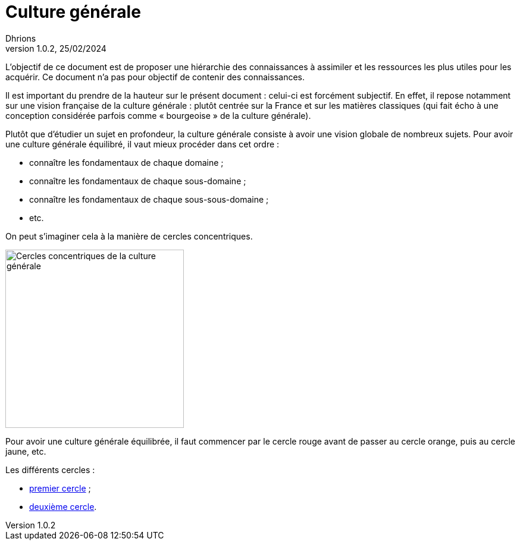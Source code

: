 = Culture générale
Dhrions
Version 1.0.2, 25/02/2024
// Document attributes
:sectnums:                                                          
:toc:                                                   
:toclevels: 5  
:toc-title: Sommaire

:description: Example AsciiDoc document                             
:keywords: AsciiDoc                                                 
:imagesdir: ./images
:iconsdir: ./icons
:stylesdir: ./styles
:scriptsdir: ./js

// Mes variables
:url-wiki: https://fr.wikipedia.org/wiki
:url-wiki-Europe-Ouest: {url-wiki}/Europe_de_l%27Ouest

L'objectif de ce document est de proposer une hiérarchie des connaissances à assimiler et les ressources les plus utiles pour les acquérir.
Ce document n'a pas pour objectif de contenir des connaissances.

Il est important du prendre de la hauteur sur le présent document : celui-ci est forcément subjectif.
En effet, il repose notamment sur une vision française de la culture générale : plutôt centrée sur la France et sur les matières classiques (qui fait écho à une conception considérée parfois comme « bourgeoise » de la culture générale).

Plutôt que d'étudier un sujet en profondeur, la culture générale consiste à avoir une vision globale de nombreux sujets.
Pour avoir une culture générale équilibré, il vaut mieux procéder dans cet ordre :

* connaître les fondamentaux de chaque domaine ;
* connaître les fondamentaux de chaque sous-domaine ;
* connaître les fondamentaux de chaque sous-sous-domaine ;
* etc.

On peut s'imaginer cela à la manière de cercles concentriques.

image::cercles-concentriques-culture-generale.jpg[Cercles concentriques de la culture générale, 300]

Pour avoir une culture générale équilibrée, il faut commencer par le cercle rouge avant de passer au cercle orange, puis au cercle jaune, etc.

Les différents cercles :

* xref:cercle1:index.adoc[premier cercle] ;
* xref:cercle2:index.adoc[deuxième cercle].